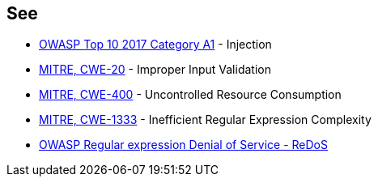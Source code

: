== See

* https://www.owasp.org/index.php/Top_10-2017_A1-Injection[OWASP Top 10 2017 Category A1] - Injection
* https://cwe.mitre.org/data/definitions/20[MITRE, CWE-20] - Improper Input Validation
* https://cwe.mitre.org/data/definitions/400[MITRE, CWE-400] - Uncontrolled Resource Consumption
* https://cwe.mitre.org/data/definitions/1333.html[MITRE, CWE-1333] - Inefficient Regular Expression Complexity
* https://www.owasp.org/index.php/Regular_expression_Denial_of_Service_-_ReDoS[OWASP Regular expression Denial of Service - ReDoS]